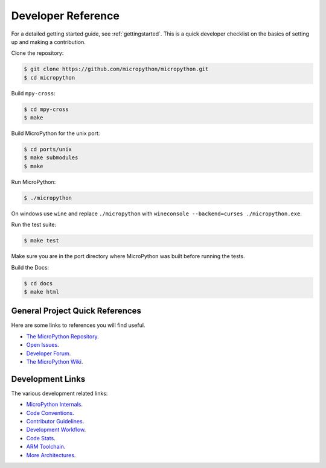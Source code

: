 .. _developerreference:

Developer Reference
===================

For a detailed getting started guide, see :ref:`gettingstarted`.
This is a quick developer checklist on the basics of setting up
and making a contribution.

Clone the repository:

.. code-block:: console

   $ git clone https://github.com/micropython/micropython.git 
   $ cd micropython

Build ``mpy-cross``:

.. code-block:: console

   $ cd mpy-cross
   $ make

Build MicroPython for the unix port:

.. code-block:: console

   $ cd ports/unix
   $ make submodules
   $ make

Run MicroPython:

.. code-block:: console

   $ ./micropython

On windows use ``wine`` and replace ``./micropython`` with ``wineconsole --backend=curses ./micropython.exe``.

Run the test suite:

.. code-block:: console

   $ make test

Make sure you are in the port directory where MicroPython was built before running the tests. 

Build the Docs:

.. code-block:: console

   $ cd docs
   $ make html

General Project Quick References
--------------------------------

Here are some links to references you will find useful.

* `The MicroPython Repository <https://github.com/micropython/micropython>`_.
* `Open Issues <https://github.com/micropython/micropython/issues>`_.
* `Developer Forum <https://forum.micropython.org/>`_.
* `The MicroPython Wiki <https://github.com/micropython/micropython/wiki>`_.

Development Links
-----------------

The various development related links:

* `MicroPython Internals <http://docs.micropython.org/en/latest/develop/index.html>`_.
* `Code Conventions <https://github.com/micropython/micropython/blob/master/CODECONVENTIONS.md>`_.
* `Contributor Guidelines <https://github.com/micropython/micropython/wiki/ContributorGuidelines>`_.
* `Development Workflow <https://github.com/micropython/micropython/wiki/DevelWorkflow>`_.
* `Code Stats <http://micropython.org/resources/code-dashboard/>`_.
* `ARM Toolchain <https://github.com/micropython/micropython/wiki/Getting-Started-STM>`_.
* `More Architectures <https://github.com/micropython/micropython/wiki/CrossBranch>`_.
